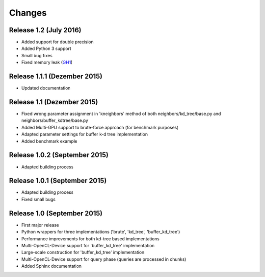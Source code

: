 .. -*- rst -*-

Changes
=======

Release 1.2 (July 2016)
-----------------------------
* Added support for double precision
* Added Python 3 support
* Small bug fixes
* Fixed memory leak (`GH1 <https://github.com/gieseke/bufferkdtree/issues/1>`_)

Release 1.1.1 (Dezember 2015)
-----------------------------
* Updated documentation

Release 1.1 (Dezember 2015)
-----------------------------
* Fixed wrong parameter assignment in 'kneighbors' method of both neighbors/kd_tree/base.py and neighbors/buffer_kdtree/base.py
* Added Multi-GPU support to brute-force approach (for benchmark purposes)
* Adapted parameter settings for buffer k-d tree implementation
* Added benchmark example

Release 1.0.2 (September 2015)
------------------------------
* Adapted building process

Release 1.0.1 (September 2015)
------------------------------
* Adapted building process
* Fixed small bugs

Release 1.0 (September 2015)
----------------------------
* First major release
* Python wrappers for three implementations ('brute', 'kd_tree', 'buffer_kd_tree')
* Performance improvements for both kd-tree based implementations
* Multi-OpenCL-Device support for 'buffer_kd_tree' implementation
* Large-scale construction for 'buffer_kd_tree' implementation
* Multi-OpenCL-Device support for query phase (queries are processed in chunks)
* Added Sphinx documentation

